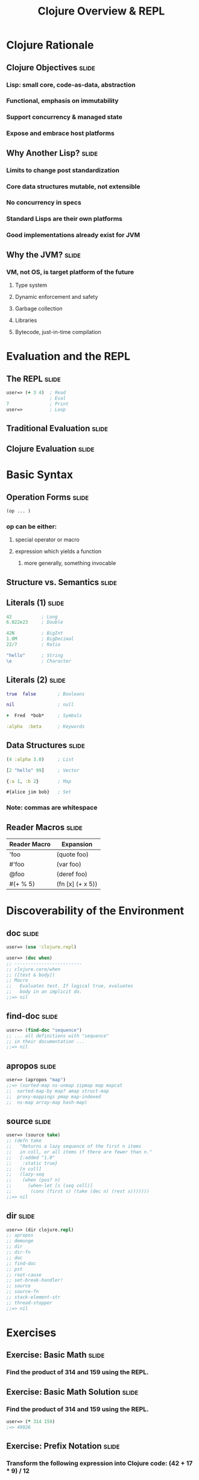 #+TITLE: Clojure Overview & REPL

#+TAGS: slide(s)

* Clojure Rationale
** Clojure Objectives                                                 :slide:
*** Lisp: small core, code-as-data, abstraction
*** Functional, emphasis on immutability
*** Support concurrency & managed state
*** Expose and embrace host platforms
** Why Another Lisp?                                                  :slide:
*** Limits to change post standardization
*** Core data structures mutable, not extensible
*** No concurrency in specs
*** Standard Lisps are their own platforms
*** Good implementations already exist for JVM
** Why the JVM?                                                       :slide:
*** VM, not OS, is target platform of the future
**** Type system
**** Dynamic enforcement and safety
**** Garbage collection
**** Libraries
**** Bytecode, just-in-time compilation
* Evaluation and the REPL
** The REPL                                                           :slide:
#+begin_src clojure
  user=> (+ 3 4)  ; Read
                  ; Eval
  7               ; Print
  user=>          ; Loop
#+end_src
** Traditional Evaluation                                             :slide:
[[file:../images/traditional-evaluation.svg]]
** Clojure Evaluation                                                 :slide:
[[file:../images/clojure-interactive-evaluation.svg]]
* Basic Syntax
** Operation Forms                                                    :slide:
#+begin_src clojure
  (op ... )
#+end_src
*** op can be either:
**** special operator or macro
**** expression which yields a function
***** more generally, something invocable

** Structure vs. Semantics                                            :slide:
[[file:../images/structure-and-semantics.svg]]

** Literals (1)                                                       :slide:
#+begin_src clojure
  42           ; Long
  6.022e23     ; Double

  42N          ; BigInt
  1.0M         ; BigDecimal
  22/7         ; Ratio

  "hello"      ; String
  \e           ; Character
#+end_src

** Literals (2)                                                       :slide:
#+begin_src clojure
  true  false        ; Booleans

  nil                ; null

  +  Fred  *bob*     ; Symbols

  :alpha  :beta      ; Keywords
#+end_src

** Data Structures                                                    :slide:
#+begin_src clojure
  (4 :alpha 3.0)     ; List

  [2 "hello" 99]     ; Vector

  {:a 1, :b 2}       ; Map

  #{alice jim bob}   ; Set
#+end_src

*** Note: commas are whitespace

** Reader Macros                                                      :slide:
| Reader Macro    | Expansion                   |
|-----------------+-----------------------------|
| 'foo            | (quote foo)                 |
| #'foo           | (var foo)                   |
| @foo            | (deref foo)                 |
| #(+ % 5)        | (fn [x] (+ x 5))            |

* Discoverability of the Environment
** doc                                                                :slide:
#+begin_src clojure
  user=> (use 'clojure.repl)

  user=> (doc when)
  ;; -------------------------
  ;; clojure.core/when
  ;; ([test & body])
  ;; Macro
  ;;   Evaluates test. If logical true, evaluates
  ;;   body in an implicit do.
  ;;=> nil
#+end_src
** find-doc                                                           :slide:
#+begin_src clojure
  user=> (find-doc "sequence")
  ;; ... all definitions with "sequence"
  ;; in their documentation ...
  ;;=> nil
#+end_src
** apropos                                                            :slide:
#+begin_src clojure
  user=> (apropos "map")
  ;;=> (sorted-map ns-unmap zipmap map mapcat
  ;;  sorted-map-by map? amap struct-map
  ;;  proxy-mappings pmap map-indexed
  ;;  ns-map array-map hash-map)
#+end_src
** source                                                             :slide:
#+begin_src clojure
  user=> (source take)
  ;; (defn take
  ;;   "Returns a lazy sequence of the first n items
  ;;   in coll, or all items if there are fewer than n."
  ;;   {:added "1.0"
  ;;    :static true}
  ;;   [n coll]
  ;;   (lazy-seq
  ;;    (when (pos? n)
  ;;      (when-let [s (seq coll)]
  ;;       (cons (first s) (take (dec n) (rest s)))))))
  ;;=> nil
#+end_src
** dir                                                                :slide:
#+begin_src clojure
  user=> (dir clojure.repl)
  ;; apropos
  ;; demunge
  ;; dir
  ;; dir-fn
  ;; doc
  ;; find-doc
  ;; pst
  ;; root-cause
  ;; set-break-handler!
  ;; source
  ;; source-fn
  ;; stack-element-str
  ;; thread-stopper
  ;;=> nil
#+end_src
* Exercises
** Exercise: Basic Math                                               :slide:
*** Find the product of 314 and 159 using the REPL.
** Exercise: Basic Math Solution                                      :slide:
*** Find the product of 314 and 159 using the REPL.
#+begin_src clojure
  user=> (* 314 159)
  ;=> 49926
#+end_src
** Exercise: Prefix Notation                                          :slide:
*** Transform the following expression into Clojure code: (42 + 17 * 9) / 12
** Exercise: Prefix Notation Solution                                 :slide:
*** Transform the following expression into Clojure code: (42 + 17 * 9) / 12

#+begin_src clojure
  user=> (/ (* (+ 42 17) 9) 12)
  ;=> 177/4
#+end_src
